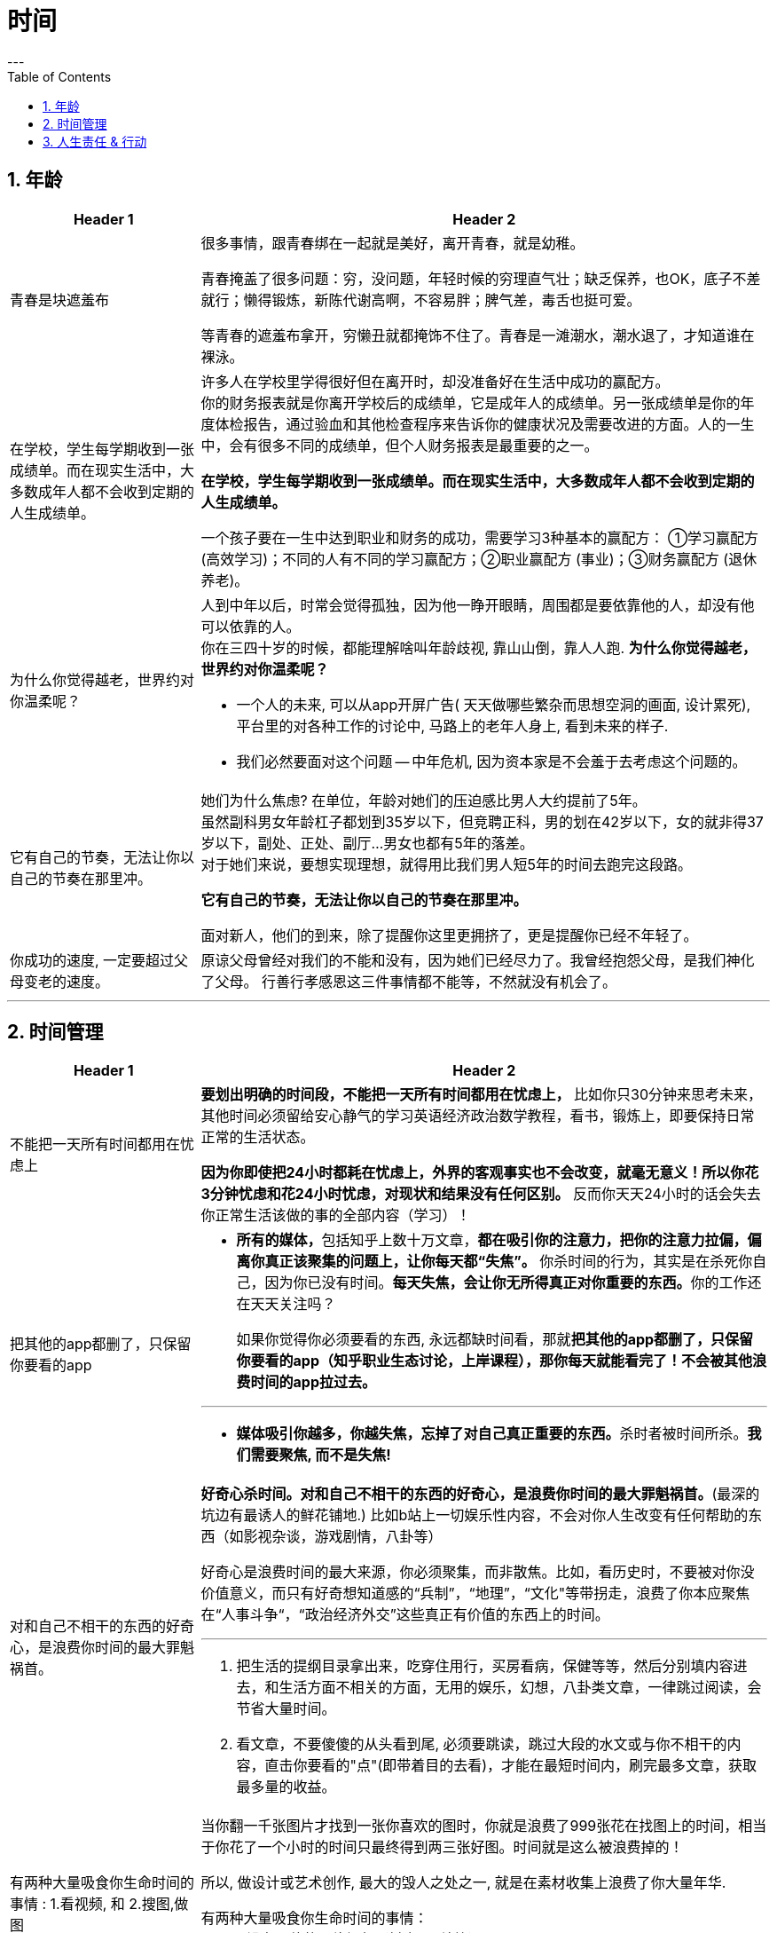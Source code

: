 
= 时间
:toc: left
:sectnums:
---

== 年龄

[cols="1a,3a"]
|===
|Header 1 |Header 2

|青春是块遮羞布
|很多事情，跟青春绑在一起就是美好，离开青春，就是幼稚。

青春掩盖了很多问题：穷，没问题，年轻时候的穷理直气壮；缺乏保养，也OK，底子不差就行；懒得锻炼，新陈代谢高啊，不容易胖；脾气差，毒舌也挺可爱。

等青春的遮羞布拿开，穷懒丑就都掩饰不住了。青春是一滩潮水，潮水退了，才知道谁在裸泳。


|在学校，学生每学期收到一张成绩单。而在现实生活中，大多数成年人都不会收到定期的人生成绩单。
|许多人在学校里学得很好但在离开时，却没准备好在生活中成功的赢配方。 +
你的财务报表就是你离开学校后的成绩单，它是成年人的成绩单。另一张成绩单是你的年度体检报告，通过验血和其他检查程序来告诉你的健康状况及需要改进的方面。人的一生中，会有很多不同的成绩单，但个人财务报表是最重要的之一。

*在学校，学生每学期收到一张成绩单。而在现实生活中，大多数成年人都不会收到定期的人生成绩单。*

一个孩子要在一生中达到职业和财务的成功，需要学习3种基本的赢配方： ①学习赢配方 (高效学习)；不同的人有不同的学习赢配方；②职业赢配方 (事业)；③财务赢配方 (退休养老)。

|为什么你觉得越老，世界约对你温柔呢？
|人到中年以后，时常会觉得孤独，因为他一睁开眼睛，周围都是要依靠他的人，却没有他可以依靠的人。 +
你在三四十岁的时候，都能理解啥叫年龄歧视, 靠山山倒，靠人人跑.   **为什么你觉得越老，世界约对你温柔呢？**

- 一个人的未来, 可以从app开屏广告( 天天做哪些繁杂而思想空洞的画面, 设计累死), 平台里的对各种工作的讨论中, 马路上的老年人身上, 看到未来的样子.

- 我们必然要面对这个问题 -- 中年危机, 因为资本家是不会羞于去考虑这个问题的。


|它有自己的节奏，无法让你以自己的节奏在那里冲。
|她们为什么焦虑?  在单位，年龄对她们的压迫感比男人大约提前了5年。  +
虽然副科男女年龄杠子都划到35岁以下，但竞聘正科，男的划在42岁以下，女的就非得37岁以下，副处、正处、副厅…男女也都有5年的落差。   +
对于她们来说，要想实现理想，就得用比我们男人短5年的时间去跑完这段路。

**它有自己的节奏，无法让你以自己的节奏在那里冲。 **

面对新人，他们的到来，除了提醒你这里更拥挤了，更是提醒你已经不年轻了。


|你成功的速度, 一定要超过父母变老的速度。
|原谅父母曾经对我们的不能和没有，因为她们已经尽力了。我曾经抱怨父母，是我们神化了父母。
行善行孝感恩这三件事情都不能等，不然就没有机会了。
|===


---

== 时间管理


[cols="1a,3a"]
|===
|Header 1 |Header 2

|不能把一天所有时间都用在忧虑上
|**要划出明确的时间段，不能把一天所有时间都用在忧虑上，** 比如你只30分钟来思考未来，其他时间必须留给安心静气的学习英语经济政治数学教程，看书，锻炼上，即要保持日常正常的生活状态。

**因为你即使把24小时都耗在忧虑上，外界的客观事实也不会改变，就毫无意义！所以你花3分钟忧虑和花24小时忧虑，对现状和结果没有任何区别。** 反而你天天24小时的话会失去你正常生活该做的事的全部内容（学习）！



| 把其他的app都删了，只保留你要看的app
|- **所有的媒体，**包括知乎上数十万文章，**都在吸引你的注意力，把你的注意力拉偏，偏离你真正该聚集的问题上，让你每天都“失焦”。** 你杀时间的行为，其实是在杀死你自己，因为你已没有时间。**每天失焦，会让你无所得真正对你重要的东西。**你的工作还在天天关注吗？ +
+
如果你觉得你必须要看的东西, 永远都缺时间看，那就**把其他的app都删了，只保留你要看的app（知乎职业生态讨论，上岸课程），那你每天就能看完了！不会被其他浪费时间的app拉过去。**

---

- **媒体吸引你越多，你越失焦，忘掉了对自己真正重要的东西。**杀时者被时间所杀。**我们需要聚焦, 而不是失焦!**


|对和自己不相干的东西的好奇心，是浪费你时间的最大罪魁祸首。
|**好奇心杀时间。对和自己不相干的东西的好奇心，是浪费你时间的最大罪魁祸首。**(最深的坑边有最诱人的鲜花铺地.) 比如b站上一切娱乐性内容，不会对你人生改变有任何帮助的东西（如影视杂谈，游戏剧情，八卦等）

好奇心是浪费时间的最大来源，你必须聚集，而非散焦。比如，看历史时，不要被对你没价值意义，而只有好奇想知道感的“兵制”，“地理”，“文化"等带拐走，浪费了你本应聚焦在“人事斗争“，“政治经济外交”这些真正有价值的东西上的时间。

---

1. 把生活的提纲目录拿出来，吃穿住用行，买房看病，保健等等，然后分别填内容进去，和生活方面不相关的方面，无用的娱乐，幻想，八卦类文章，一律跳过阅读，会节省大量时间。

2. 看文章，不要傻傻的从头看到尾, 必须要跳读，跳过大段的水文或与你不相干的内容，直击你要看的"点"(即带着目的去看)，才能在最短时间内，刷完最多文章，获取最多量的收益。


|有两种大量吸食你生命时间的事情 : 1.看视频, 和 2.搜图,做图
|当你翻一千张图片才找到一张你喜欢的图时，你就是浪费了999张花在找图上的时间，相当于你花了一个小时的时间只最终得到两三张好图。时间就是这么被浪费掉的！

所以, 做设计或艺术创作, 最大的毁人之处之一, 就是在素材收集上浪费了你大量年华.

有两种大量吸食你生命时间的事情： +
-> 一是没有价值的网络视频（抖音，b站等）， +
-> 二是被陷在的不得不做的毫无价值的工作内容（设计），大量时间找图，大量时间做图，毫无思想上的积累价值。



| 取舍的原则就是要围绕最终的目标
|米格-25战机, 就是为了拦截美国高空高速轰炸机而设计的, 因此它整个设计方案的所有技术指标, 都是针对XB-70轰炸机，其他功能都变得次要。



|===



---

== 人生责任 & 行动

[cols="1a,3a"]
|===
|Header 1 |Header 2


|电子世界中的东西, 都只能是虚拟的“获得”. 数字化可以被清零. 现实世界中, 实体的东西才不会被消失. 时光会带走无形，留下的只有实体。
|- **在网上寻找的“圆梦”,  都是虚拟的“获得”**，其实生活中旅游等, 也是虚拟的获得( 玩完就没了, 没有任何实体财务留下)，因为你都没有实实在在的得到它们，就像你在抓捕烟雾 (**无论你在电子游戏中获得多少"财富"和"成就", 游戏从硬盘上一删, 就都没了.  如同黄粱一梦**)。只有实际的获得你真正想要的工作，购物，进到你口袋里了，你才是真正得到了它们！
+
所以, **人的一辈子活动, 无论你做什么, 最大的实实在在的实体物质遗留, 就是生儿育女传承下去! 其他都会化为烟云.**

---

- *时光会带走了无形，留下了实体。*  +
只是我们更多会回想无形，而非实体。可惜的是，回想往往并不重要。
但无形只属于我们自己，而实体不属于任何一个人的，实体属于实体本身, **实体是你唯一能留给后代的东西。**所以它不以我们的情感多变而毁灭，它能够留存后世，实体才是我们唯一的珍贵之物！



|★ 人活着, 就是在对抗熵增定律
|薛定谔在《生命是什么》：“**人活着就是在对抗熵增定律，生命以负熵为生。**”

对于死亡的焦虑，是人类行为产生的重要动因。小到一个人的一生，大到人类文明的沉落起伏，都是生命在死亡表层之下寻找意义的结果。

|推巨石者Sisyphus, 他知道只要他活着，无论什么生命阶段，推石头(与人斗)就是他存在的使命，并且是唯一的(想想康熙老年了还在与敌人, 敌国做政治斗争)
|推巨石者Sisyphus真是一个极好的寓言，  +
他知道只有做到第一步，才能走第二步；    +
他知道前面的步不走到位，后面就会一直无限返工前面的步；  +
他知道无论推多少次，石头都会掉下来；    +
他知道无论石头推多高，它依然会掉下来；    +
他知道石头不完美，但有用就行；    +
他知道石头不会自己上山，推它是让它上山的唯一方法；    +
他知道只要他活着，无论什么生命阶段，推石头(与人斗)就是他存在的使命，并且是唯一的；  +

为死亡做准备，必须从开始就进行，且永远不会有结束点。

- 底层的人的一生，就是不断与其同一阶层的人打官司的一生。因为人的一生都是与侵犯自己的人斗争。

|★ 如果这个事情来了，你却没有勇敢地去解决掉，它一定会再来。生活就是这样，它会一次次地让你去做这个功课直到你学会为止。
|一个行业发展好的时候, 所有问题基本都能被掩盖，可潮水退去后，各种没能解决的问题都会再次浮现出来。 +
人也是一样, **经济收入好时, 个人缺点都能被家庭成员容忍; 但一旦失业, 他们对你的态度就会转变, 你依然要面对自己缺陷和弱点的这些问题.**

|也许你是别人眼里的草，但你却是家人的天。
|- *人无头不走，鸟无翅不飞* +
家族子孙辈中, 没有有能力的人才, 领路指引方向(导师也很重要! 必须要有高人指点), 则家族必衰败. (红楼梦四大家族的衰败)

- **也许你是别人眼里的草，但你却是家人的天。作为一个男人，要活出家的担当责任。** +

- 芸芸众生，谁不是在苦中作乐。你看那些基层百姓拼命挣扎的样子觉得拙劣好笑，却没看到每个人都在努力活着，那是如杂草般顽强的生命力，为下一代过上更好的生活而努力。 +
一代又一代，没有例外，平凡又不平凡。

- **英雄是"正在形成的事物"的捍卫者，而不是"已经形成的事物"的捍卫者，因为他就是"正在形成的事物"。** ——约瑟夫·坎贝尔

|★ 你知道如何来衡量一只蜘蛛的优劣？ 是看它的网破坏后，它重新补织的速度
|- The greatest glory in life is not in never falling but in rising after falling. ——Nelson Rolihlahla Mandela  +
生命中最伟大的光辉不在于永不坠落, 而是坠落后总能再度升起

- “**你知道如何来衡量一只蜘蛛的优劣？** 不是看它的体型、力量、毒性、速度，或是它织出的网……**是看它的网破坏后，它重新补织的速度……在你叹息的时候，或许有人已经补好了！**”——“鹈鹕”先生

|===



---


